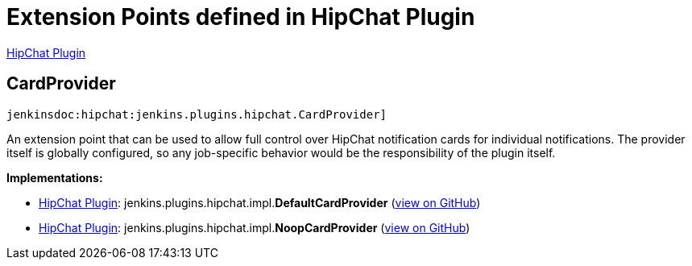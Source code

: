 = Extension Points defined in HipChat Plugin

https://plugins.jenkins.io/hipchat[HipChat Plugin]

== CardProvider
`jenkinsdoc:hipchat:jenkins.plugins.hipchat.CardProvider]`

+++ An extension point that can be used to allow full control over HipChat notification cards for individual+++ +++ notifications. The provider itself is globally configured, so any job-specific behavior would be the responsibility+++ +++ of the plugin itself.+++


**Implementations:**

* https://plugins.jenkins.io/hipchat[HipChat Plugin]: jenkins.+++<wbr/>+++plugins.+++<wbr/>+++hipchat.+++<wbr/>+++impl.+++<wbr/>+++**DefaultCardProvider** (link:https://github.com/jenkinsci/hipchat-plugin/search?q=DefaultCardProvider&type=Code[view on GitHub])
* https://plugins.jenkins.io/hipchat[HipChat Plugin]: jenkins.+++<wbr/>+++plugins.+++<wbr/>+++hipchat.+++<wbr/>+++impl.+++<wbr/>+++**NoopCardProvider** (link:https://github.com/jenkinsci/hipchat-plugin/search?q=NoopCardProvider&type=Code[view on GitHub])

